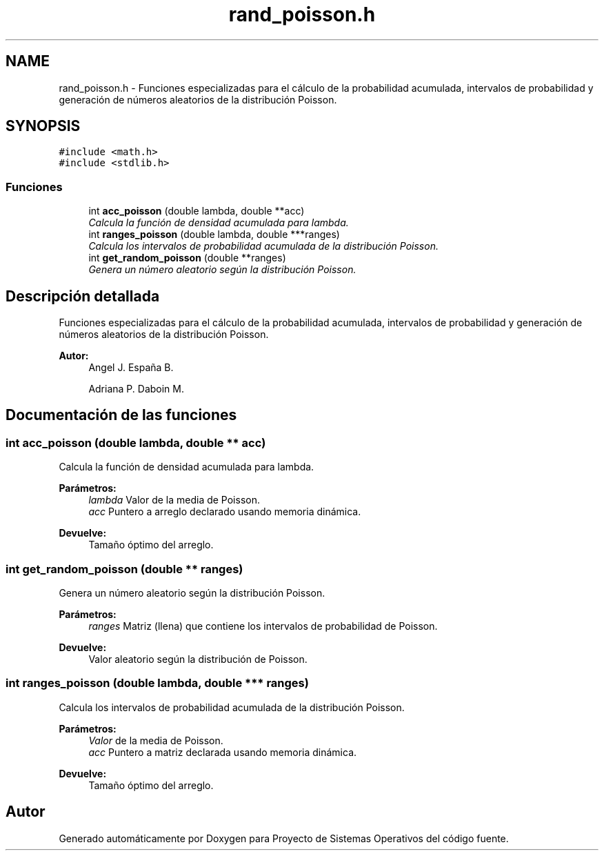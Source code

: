 .TH "rand_poisson.h" 3 "Sábado, 6 de Julio de 2019" "Proyecto de Sistemas Operativos" \" -*- nroff -*-
.ad l
.nh
.SH NAME
rand_poisson.h \- Funciones especializadas para el cálculo de la probabilidad acumulada, intervalos de probabilidad y generación de números aleatorios de la distribución Poisson\&.  

.SH SYNOPSIS
.br
.PP
\fC#include <math\&.h>\fP
.br
\fC#include <stdlib\&.h>\fP
.br

.SS "Funciones"

.in +1c
.ti -1c
.RI "int \fBacc_poisson\fP (double lambda, double **acc)"
.br
.RI "\fICalcula la función de densidad acumulada para lambda\&. \fP"
.ti -1c
.RI "int \fBranges_poisson\fP (double lambda, double ***ranges)"
.br
.RI "\fICalcula los intervalos de probabilidad acumulada de la distribución Poisson\&. \fP"
.ti -1c
.RI "int \fBget_random_poisson\fP (double **ranges)"
.br
.RI "\fIGenera un número aleatorio según la distribución Poisson\&. \fP"
.in -1c
.SH "Descripción detallada"
.PP 
Funciones especializadas para el cálculo de la probabilidad acumulada, intervalos de probabilidad y generación de números aleatorios de la distribución Poisson\&. 


.PP
\fBAutor:\fP
.RS 4
Angel J\&. España B\&. 
.PP
Adriana P\&. Daboin M\&. 
.RE
.PP

.SH "Documentación de las funciones"
.PP 
.SS "int acc_poisson (double lambda, double ** acc)"

.PP
Calcula la función de densidad acumulada para lambda\&. 
.PP
\fBParámetros:\fP
.RS 4
\fIlambda\fP Valor de la media de Poisson\&. 
.br
\fIacc\fP Puntero a arreglo declarado usando memoria dinámica\&.
.RE
.PP
\fBDevuelve:\fP
.RS 4
Tamaño óptimo del arreglo\&. 
.RE
.PP

.SS "int get_random_poisson (double ** ranges)"

.PP
Genera un número aleatorio según la distribución Poisson\&. 
.PP
\fBParámetros:\fP
.RS 4
\fIranges\fP Matriz (llena) que contiene los intervalos de probabilidad de Poisson\&.
.RE
.PP
\fBDevuelve:\fP
.RS 4
Valor aleatorio según la distribución de Poisson\&. 
.RE
.PP

.SS "int ranges_poisson (double lambda, double *** ranges)"

.PP
Calcula los intervalos de probabilidad acumulada de la distribución Poisson\&. 
.PP
\fBParámetros:\fP
.RS 4
\fIValor\fP de la media de Poisson\&. 
.br
\fIacc\fP Puntero a matriz declarada usando memoria dinámica\&.
.RE
.PP
\fBDevuelve:\fP
.RS 4
Tamaño óptimo del arreglo\&. 
.RE
.PP

.SH "Autor"
.PP 
Generado automáticamente por Doxygen para Proyecto de Sistemas Operativos del código fuente\&.
